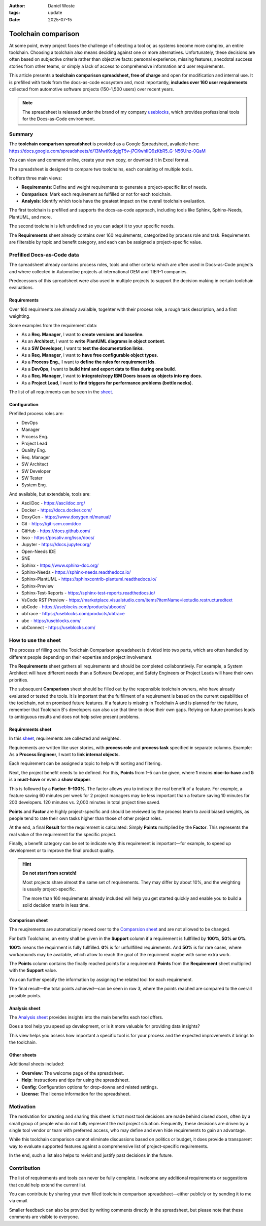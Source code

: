 :author: Daniel Woste
:tags: update
:date: 2025-07-15

Toolchain comparison
====================

.. image:: _images/01_toolchain_comparison.png
   :align: center

At some point, every project faces the challenge of selecting a tool
or, as systems become more complex, an entire toolchain. Choosing a
toolchain also means deciding against one or more alternatives.
Unfortunately, these decisions are often based on subjective criteria
rather than objective facts: personal experience, missing features,
anecdotal success stories from other teams, or simply a lack of access
to comprehensive information and user requirements.

This article presents a **toolchain comparison spreadsheet, free of
charge** and open for modification and internal use. It is prefilled
with tools from the docs-as-code ecosystem and, most importantly, **includes
over 160 user requirements** collected from automotive software
projects (150–1,500 users) over recent years.

.. image:: _images/02_tool_comparison_screenshot.png
   :align: center
   :target: https://docs.google.com/spreadsheets/d/13MwtKcdgjgT5v-j7CKwhIIQ9zKbR5_G-N56Uhz-0QaM

.. note::

   The spreadsheet is released under the brand of my company 
   `useblocks <https://useblocks.com>`__, which provides professional
   tools for the Docs-as-Code environment.

Summary
-------

The **toolchain comparison spreadsheet** is provided as a Google
Spreadsheet, available here: https://docs.google.com/spreadsheets/d/13MwtKcdgjgT5v-j7CKwhIIQ9zKbR5_G-N56Uhz-0QaM

You can view and comment online, create your own copy, or download it
in Excel format.

The spreadsheet is designed to compare two toolchains, each consisting
of multiple tools.

It offers three main views:

* **Requirements**: Define and weight requirements to generate a
  project-specific list of needs.
* **Comparison**: Mark each requirement as fulfilled or not for each
  toolchain.
* **Analysis**: Identify which tools have the greatest impact on the
  overall toolchain evaluation.

The first toolchain is prefilled and supports the docs-as-code
approach, including tools like Sphinx, Sphinx-Needs, PlantUML, and
more.

The second toolchain is left undefined so you can adapt it to your
specific needs.

The **Requirements** sheet already contains over 160 requirements,
categorized by process role and task. Requirements are filterable by
topic and benefit category, and each can be assigned a
project-specific value.

Prefilled Docs-as-Code data
---------------------------

The spreadsheet already contains process roles, tools and other
criteria which are often used in Docs-as-Code projects and where
collected in Automotive projects at international OEM and TIER-1
companies.

Predecessors of this spreadsheet were also used in multiple projects
to support the decision making in certain toolchain evaluations.

Requirements
~~~~~~~~~~~~

Over 160 requirments are already avaialble, togehter with their
process role, a rough task description, and a first weighting.

Some examples from the requirement data:

* As a **Req. Manager**, I want to **create versions and baseline**.
* As an **Architect**, I want to **write PlantUML diagrams in object
  content**.
* As a **SW Developer**, I want to **test the documentation links**.
* As a **Req. Manager**, I want to **have free configurable object
  types**.
* As a **Process Eng.**, I want to **define the rules for requirement
  Ids**.
* As a **DevOps**, I want to **build html and export data to files
  during one build**.
* As a **Req. Manager**, I want to **integrate/copy IBM Doors issues as
  objects into my docs**.
* As a **Project Lead**, I want to **find triggers for performance
  problems (bottle necks)**.

The list of all requirments can be seen in the `sheet <https://docs.google.com/spreadsheets/d/13MwtKcdgjgT5v-j7CKwhIIQ9zKbR5_G-N56Uhz-0QaM/edit?gid=955912988#gid=955912988>`__.

Configuration
~~~~~~~~~~~~~

Prefilled process roles are:

* DevOps
* Manager
* Process Eng.
* Project Lead
* Quality Eng.
* Req. Manager
* SW Architect
* SW Developer
* SW Tester
* System Eng.

And available, but extendable, tools are:

* AsciiDoc - https://asciidoc.org/
* Docker - https://docs.docker.com/
* DoxyGen - https://www.doxygen.nl/manual/
* Git - https://git-scm.com/doc
* GitHub - https://docs.github.com/
* Isso - https://posativ.org/isso/docs/
* Jupyter - https://docs.jupyter.org/
* Open-Needs IDE
* SNE
* Sphinx - https://www.sphinx-doc.org/
* Sphinx-Needs - https://sphinx-needs.readthedocs.io/
* Sphinx-PlantUML - https://sphinxcontrib-plantuml.readthedocs.io/
* Sphinx-Preview
* Sphinx-Test-Reports - https://sphinx-test-reports.readthedocs.io/
* VsCode RST Preview - https://marketplace.visualstudio.com/items?itemName=lextudio.restructuredtext
* ubCode - https://useblocks.com/products/ubcode/
* ubTrace - https://useblocks.com/products/ubtrace
* ubc - https://useblocks.com/
* ubConnect - https://useblocks.com/

How to use the sheet
--------------------

The process of filling out the Toolchain Comparison spreadsheet is
divided into two parts, which are often handled by different people
depending on their expertise and project involvement.

The **Requirements** sheet gathers all requirements and should be
completed collaboratively. For example, a System Architect will have
different needs than a Software Developer, and Safety Engineers or
Project Leads will have their own priorities.

The subsequent **Comparison** sheet should be filled out by the
responsible toolchain owners, who have already evaluated or tested the
tools. It is important that the fulfillment of a requirement is based
on the current capabilities of the toolchain, not on promised future
features. If a feature is missing in Toolchain A and is planned for
the future, remember that Toolchain B's developers can also use that
time to close their own gaps. Relying on future promises leads to
ambiguous results and does not help solve present problems.

Requirements sheet
~~~~~~~~~~~~~~~~~~

.. image:: _images/03_requirements_sheet.png
   :align: center
   :width: 90%

In this `sheet <https://docs.google.com/spreadsheets/d/13MwtKcdgjgT5v-j7CKwhIIQ9zKbR5_G-N56Uhz-0QaM/edit?gid=955912988#gid=955912988>`__,
requirements are collected and weighted.

Requirements are written like user stories, with **process role** and **process
task** specified in separate columns. Example: As a **Process
Engineer**, I want to **link internal objects**.

Each requirement can be assigned a topic to help with sorting and
filtering.

Next, the project benefit needs to be defined. For this, **Points**
from 1–5 can be given, where **1** means **nice-to-have** and **5** is
a **must-have** or even a **show stopper**.

This is followed by a **Factor**: **5–100%**. The factor allows you to
indicate the real benefit of a feature. For example, a feature saving
60 minutes per week for 2 project managers may be less important than
a feature saving 10 minutes for 200 developers. 120 minutes vs. 2,000
minutes in total project time saved.

**Points** and **Factor** are highly project-specific and should be
reviewed by the process team to avoid biased weights, as people tend
to rate their own tasks higher than those of other project roles.

At the end, a final **Result** for the requirement is calculated:
Simply **Points** multiplied by the **Factor**. This represents the
real value of the requirement for the specific project.

Finally, a benefit category can be set to indicate why this
requirement is important—for example, to speed up development or to
improve the final product quality.

.. hint::

   **Do not start from scratch!**

   Most projects share almost the same set of requirements. They may
   differ by about 10%, and the weighting is usually project-specific.

   The more than 160 requirements already included will help you get
   started quickly and enable you to build a solid decision matrix in
   less time.

Comparison sheet
~~~~~~~~~~~~~~~~

.. image:: _images/04_comparion_sheet.png
   :align: center
   :width: 90%

The reuqirements are automatically moved over to the `Comparsion sheet <https://docs.google.com/spreadsheets/d/13MwtKcdgjgT5v-j7CKwhIIQ9zKbR5_G-N56Uhz-0QaM/edit?gid=1557903405#gid=1557903405>`__
and are not allowed to be changed.

For both Toolchains, an entry shall be given in the **Support** column
if a requirement is fullfilled by **100%, 50% or 0%**.

**100%** means the requirment is fully fullfilled. **0%** is for
unfullfilled requirements. And **50%** is for rare cases, where
workarounds may be available, which allow to reach the goal of the
requirment maybe with some extra work.

The **Points** column contains the finally reached points for a
requirement: **Points** from the **Requirement** sheet multiplied with
the **Support** value.

You can further specify the information by assigning the related tool
for each requirement.

The final result—the total points achieved—can be seen in row 3, where
the points reached are compared to the overall possible points.

.. image:: _images/05_comparison_result.png
   :align: center

Analysis sheet
~~~~~~~~~~~~~~

.. image:: _images/06_analysis_sheet.png
   :align: center
   :width: 90%

The `Analysis sheet <https://docs.google.com/spreadsheets/d/13MwtKcdgjgT5v-j7CKwhIIQ9zKbR5_G-N56Uhz-0QaM/edit?gid=1318461535#gid=1318461535>`__
provides insights into the main benefits each tool offers.

Does a tool help you speed up development, or is it more valuable for
providing data insights?

This view helps you assess how important a specific tool is for your
process and the expected improvements it brings to the toolchain.

Other sheets
~~~~~~~~~~~~

Additional sheets included:

* **Overview**: The welcome page of the spreadsheet.
* **Help**: Instructions and tips for using the spreadsheet.
* **Config**: Configuration options for drop-downs and related settings.
* **License**: The license information for the spreadsheet.

Motivation
----------

The motivation for creating and sharing this sheet is that most tool
decisions are made behind closed doors, often by a small group of
people who do not fully represent the real project situation.
Frequently, these decisions are driven by a single tool vendor or team
with preferred access, who may define and even hide requirements to
gain an advantage.

While this toolchain comparison cannot eliminate discussions based on
politics or budget, it does provide a transparent way to evaluate
supported features against a comprehensive list of project-specific
requirements.

In the end, such a list also helps to revisit and justify past
decisions in the future.

Contribution
------------

The list of requirements and tools can never be fully complete. I
welcome any additional requirements or suggestions that could help
extend the current list.

You can contribute by sharing your own filled toolchain comparison
spreadsheet—either publicly or by sending it to me via email.

Smaller feedback can also be provided by writing comments directly in
the spreadsheet, but please note that these comments are visible to
everyone.
